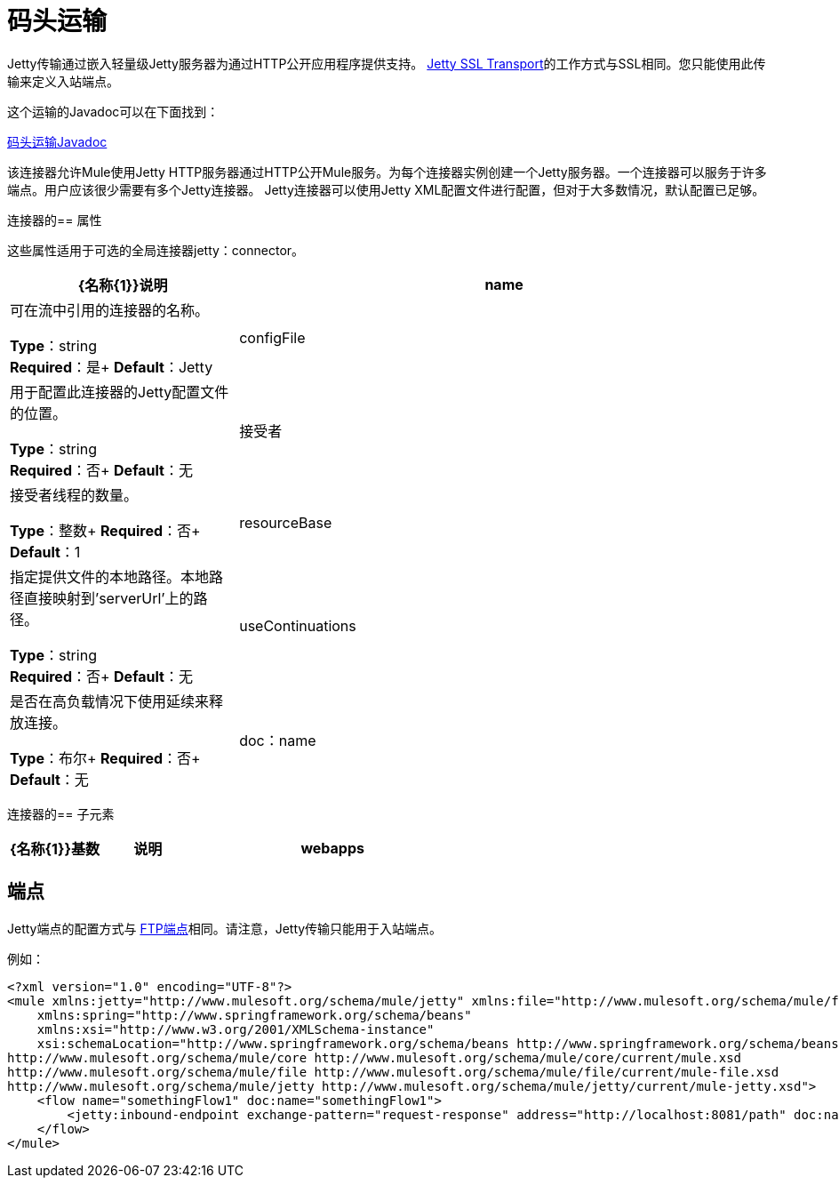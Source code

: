 = 码头运输
:keywords: mule, studio, jetty, SSL

Jetty传输通过嵌入轻量级Jetty服务器为通过HTTP公开应用程序提供支持。 link:/mule-user-guide/v/3.7/jetty-ssl-transport[Jetty SSL Transport]的工作方式与SSL相同。您只能使用此传输来定义入站端点。

这个运输的Javadoc可以在下面找到：

http://www.mulesoft.org/docs/site/3.7.0/apidocs/org/mule/transport/servlet/jetty/JettyHttpConnector.html[码头运输Javadoc]

该连接器允许Mule使用Jetty HTTP服务器通过HTTP公开Mule服务。为每个连接器实例创建一个Jetty服务器。一个连接器可以服务于许多端点。用户应该很少需要有多个Jetty连接器。 Jetty连接器可以使用Jetty XML配置文件进行配置，但对于大多数情况，默认配置已足够。

连接器的== 属性

这些属性适用于可选的全局连接器jetty：connector。

[%header,cols="30a,70a"]
|===
| {名称{1}}说明
| name  |可在流中引用的连接器的名称。

*Type*：string +
*Required*：是+
*Default*：Jetty
| configFile  |用于配置此连接器的Jetty配置文件的位置。

*Type*：string +
*Required*：否+
*Default*：无
|接受者 |接受者线程的数量。

*Type*：整数+
*Required*：否+
*Default*：1
| resourceBase  |指定提供文件的本地路径。本地路径直接映射到'serverUrl'上的路径。

*Type*：string +
*Required*：否+
*Default*：无
| useContinuations  |是否在高负载情况下使用延续来释放连接。

*Type*：布尔+
*Required*：否+
*Default*：无
| doc：name  |连接器的描述性名称。在Mule独立配置中不需要。

*Type*：string +
*Required*：仅适用于Studio配置+
*Default*：Jetty
|===

连接器的== 子元素

[%header,cols="20a,20a,60a"]
|===
| {名称{1}}基数 |说明
| webapps  | 0..1  |允许配置包含由Jetty提供的WAR文件的目录。
|===

== 端点

Jetty端点的配置方式与 link:/mule-user-guide/v/3.7/file-transport-reference[FTP端点]相同。请注意，Jetty传输只能用于入站端点。

例如：

[source, xml, linenums]
----
<?xml version="1.0" encoding="UTF-8"?>
<mule xmlns:jetty="http://www.mulesoft.org/schema/mule/jetty" xmlns:file="http://www.mulesoft.org/schema/mule/file" xmlns="http://www.mulesoft.org/schema/mule/core" xmlns:doc="http://www.mulesoft.org/schema/mule/documentation"
    xmlns:spring="http://www.springframework.org/schema/beans"
    xmlns:xsi="http://www.w3.org/2001/XMLSchema-instance"
    xsi:schemaLocation="http://www.springframework.org/schema/beans http://www.springframework.org/schema/beans/spring-beans-current.xsd
http://www.mulesoft.org/schema/mule/core http://www.mulesoft.org/schema/mule/core/current/mule.xsd
http://www.mulesoft.org/schema/mule/file http://www.mulesoft.org/schema/mule/file/current/mule-file.xsd
http://www.mulesoft.org/schema/mule/jetty http://www.mulesoft.org/schema/mule/jetty/current/mule-jetty.xsd">
    <flow name="somethingFlow1" doc:name="somethingFlow1">
        <jetty:inbound-endpoint exchange-pattern="request-response" address="http://localhost:8081/path" doc:name="Jetty"/>
    </flow>
</mule>
----

